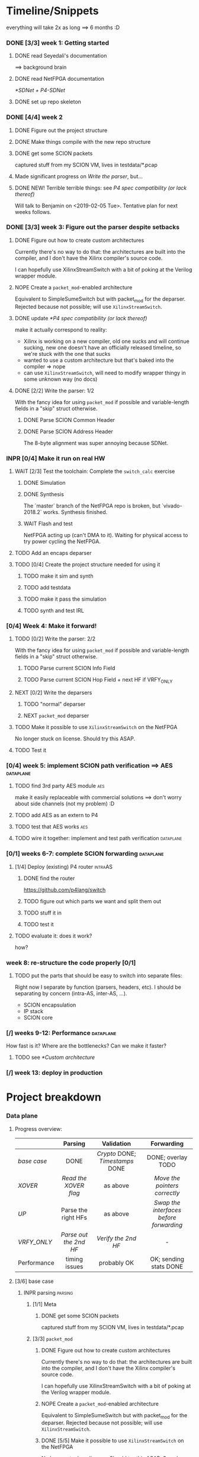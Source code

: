 #+SEQ_TODO: NEXT TODO INPR WAIT | DONE NOPE
#+PROPERTY: Effort_ALL 0 0:15 1:00 2:00 4:00 8:00
#+COLUMNS: %40ITEM(Task) %17Effort(Estimated Effort){:} %CLOCKSUM

* Timeline/Snippets
  everything will take 2x as long ==> 6 months :D
*** DONE [3/3] week 1: Getting started
    CLOSED: [2019-01-30 Wed 17:52]
******* DONE read Seyedali's documentation
        CLOSED: [2019-01-20 Sun 12:07]
        ==> background brain
******* DONE read NetFPGA documentation
        CLOSED: [2019-01-22 Tue 11:32]
        [[*SDNet + P4-SDNet]]
******* DONE set up repo skeleton
        CLOSED: [2019-01-23 Wed 16:39]
*** DONE [4/4] week 2
    CLOSED: [2019-02-05 Tue 18:49]
***** DONE Figure out the project structure
      CLOSED: [2019-01-29 Tue 18:43]
***** DONE Make things compile with the new repo structure
      CLOSED: [2019-02-04 Mon 15:28]
***** DONE get some SCION packets
      CLOSED: [2019-01-23 Wed 19:35]
      captured stuff from my SCION VM, lives in testdata/*.pcap
***** Made significant progress on [[*Write the parser][Write the parser]], but...
***** DONE NEW! Terrible terrible things: see [[*P4 spec compatibility (or lack thereof)][P4 spec compatibility (or lack thereof)]]
      Will talk to Benjamin on <2019-02-05 Tue>. Tentative plan for next weeks follows.
*** DONE [3/3] week 3: Figure out the parser despite setbacks
    CLOSED: [2019-02-13 Wed 12:06]
***** DONE Figure out how to create custom architectures
      CLOSED: [2019-02-05 Tue 18:43]
      Currently there's no way to do that: the architectures are built into the
      compiler, and I don't have the Xilinx compiler's source code.

      I can hopefully use XilinxStreamSwitch with a bit of poking at the Verilog
      wrapper module.
***** NOPE Create a ~packet_mod~-enabled architecture
      Equivalent to SimpleSumeSwitch but with packet_mod for the deparser.
      Rejected because not possible; will use ~XilinxStreamSwitch~.
***** DONE update [[*P4 spec compatibility (or lack thereof)]]
      CLOSED: [2019-02-13 Wed 12:06]
      make it actually correspond to reality:
       - Xilinx is working on a new compiler, old one sucks and will continue
         sucking, new one doesn't have an officially released timeline, so we're
         stuck with the one that sucks
       - wanted to use a custom architecture but that's baked into the compiler
         => nope
       - can use ~XilinxStreamSwitch~, will need to modify wrapper thingy in some
         unknown way (no docs)
***** DONE [2/2] Write the parser: 1/2
      CLOSED: [2019-02-09 Sat 16:23]
      With the fancy idea for using ~packet_mod~ if possible and variable-length
      fields in a "skip" struct otherwise.
******* DONE Parse SCION Common Header
        CLOSED: [2019-02-02 Sat]
******* DONE Parse SCION Address Header
        CLOSED: [2019-02-05 Tue 18:44]
        The 8-byte alignment was super annoying because SDNet.
*** INPR [0/4] Make it run on real HW
***** WAIT [2/3] Test the toolchain: Complete the =switch_calc= exercise
******* DONE Simulation
        CLOSED: [2019-02-13 Wed 12:17]
******* DONE Synthesis
        CLOSED: [2019-02-13 Wed 12:16]
        The `master` branch of the NetFPGA repo is broken, but `vivado-2018.2`
        works. Synthesis finished.
******* WAIT Flash and test
        NetFPGA acting up (can't DMA to it). Waiting for physical access to try
        power cycling the NetFPGA.
***** TODO Add an encaps deparser
***** TODO [0/4] Create the project structure needed for using it
******* TODO make it sim and synth
******* TODO add testdata
******* TODO make it pass the simulation
******* TODO synth and test IRL
*** [0/4] Week 4: Make it forward!
***** TODO [0/2] Write the parser: 2/2
      With the fancy idea for using ~packet_mod~ if possible and variable-length
      fields in a "skip" struct otherwise.
******* TODO Parse current SCION Info Field
******* TODO Parse current SCION Hop Field + next HF if VRFY_ONLY
***** NEXT [0/2] Write the deparsers
******* TODO "normal" deparser
******* NEXT ~packet_mod~ deparser
***** TODO Make it possible to use ~XilinxStreamSwitch~ on the NetFPGA
      No longer stuck on license. Should try this ASAP.
***** TODO Test it
*** [0/4] week 5: implement SCION path verification ==> AES       :dataplane:
***** TODO find 3rd party AES module                                    :aes:
      make it easily replaceable with commercial solutions
      ==> don't worry about side channels (not my problem) :D
***** TODO add AES as an extern to P4
***** TODO test that AES works                                          :aes:
***** TODO wire it together: implement and test path verification :dataplane:
*** [0/1] weeks 6-7: complete SCION forwarding                    :dataplane:
***** [1/4] Deploy (existing) P4 router                             :intraAS:
******* DONE find the router
        CLOSED: [2019-01-22 Tue 11:46]
        https://github.com/p4lang/switch
******* TODO figure out which parts we want and split them out
******* TODO stuff it in
******* TODO test it
***** TODO evaluate it: does it work?
      how?
*** week 8: re-structure the code properly [0/1]
***** TODO put the parts that should be easy to switch into separate files:
      Right now I separate by function (parsers, headers, etc). I should be
      separating by concern (intra-AS, inter-AS, ...).
       - SCION encapsulation
       - IP stack
       - SCION core
*** [/] weeks 9-12: Performance                                   :dataplane:
    How fast is it? Where are the bottlenecks? Can we make it faster?
***** TODO see [[*Custom architecture]]
*** [/] week 13: deploy in production
* Project breakdown
*** Data plane
***** Progress overview:
      |-------------+----------------------+------------------------------+---------------------------------------|
      |             |       Parsing        |          Validation          |              Forwarding               |
      |-------------+----------------------+------------------------------+---------------------------------------|
      | [[base case]]   |         DONE         | [[Crypto]] DONE; [[Timestamps]] DONE |          DONE; overlay TODO           |
      | [[XOVER]]       | [[Read the XOVER flag]]  |           as above           |      [[Move the pointers correctly]]      |
      | [[UP]]          | Parse the right HFs  |           as above           | [[Swap the interfaces before forwarding]] |
      | [[VRFY_ONLY]]   | [[Parse out the 2nd HF]] |      [[Verify the 2nd HF]]       |                   -                   |
      |-------------+----------------------+------------------------------+---------------------------------------|
      | Performance |    timing issues     |         probably OK          |        OK; sending stats DONE         |
      |-------------+----------------------+------------------------------+---------------------------------------|
      |             |         <c>          |             <c>              |                  <c>                  |
***** [3/6] base case
******* INPR parsing                                                :parsing:
********* [1/1] Meta
*********** DONE get some SCION packets
            CLOSED: [2019-01-23 Wed 19:35]
            captured stuff from my SCION VM, lives in testdata/*.pcap
********* [3/3] ~packet_mod~
*********** DONE Figure out how to create custom architectures
            CLOSED: [2019-02-05 Tue 18:43]
            Currently there's no way to do that: the architectures are built into the
            compiler, and I don't have the Xilinx compiler's source code.

            I can hopefully use XilinxStreamSwitch with a bit of poking at the Verilog
            wrapper module.
*********** NOPE Create a ~packet_mod~-enabled architecture
            Equivalent to SimpleSumeSwitch but with packet_mod for the deparser.
            Rejected because not possible; will use ~XilinxStreamSwitch~.
*********** DONE [5/5] Make it possible to use ~XilinxStreamSwitch~ on the NetFPGA
            CLOSED: [2019-02-18 Mon 22:04] SCHEDULED: <2019-02-14 Thu>
            No longer stuck on license. Should try this ASAP.
            See also [[*Turning source code into bits in the FPGA]] (and fill it in)
************* DONE switch the P4 source code and make it compile
              CLOSED: [2019-02-14 Thu 15:34] SCHEDULED: <2019-02-14 Thu>
************* DONE Turn SDNet into HDL: make the =sdnet= compiler happy
              CLOSED: [2019-02-14 Thu 22:40] SCHEDULED: <2019-02-14 Thu>
************* DONE make Vivado sim pass
              CLOSED: [2019-02-16 Sat 10:44] SCHEDULED: <2019-02-15 Fri>
************* DONE wrap the SDNet module
              CLOSED: [2019-02-18 Mon 22:04] SCHEDULED: <2019-02-17 Sun>
************* DONE make it synth
              CLOSED: [2019-02-18 Mon 22:04] SCHEDULED: <2019-02-14 Thu>
********* [5/6] Write the parser
          With the fancy idea for using ~packet_mod~ if possible and variable-length
          fields in a "skip" struct otherwise
************* DONE Parse SCION Common Header
              CLOSED: [2019-02-02 Sat]
************* DONE Parse SCION Address Header
              CLOSED: [2019-02-05 Tue 18:44]
              The 8-byte alignment was super annoying because SDNet.
************* DONE Parse current Info Field
              CLOSED: [2019-03-17 Sun 17:46] SCHEDULED: <2019-03-14 Thu>
************* DONE Parse current Hop Field
              CLOSED: [2019-03-17 Sun 17:46] SCHEDULED: <2019-03-14 Thu>
************* DONE Parse previous Hop Field
              CLOSED: [2019-03-26 Tue 18:12] SCHEDULED: <2019-03-26 Tue>
************* DONE implement sqrt(area) idea
              SCHEDULED: <2019-04-02 Tue>
************* INPR Fix timing violation
              SCHEDULED: <2019-04-03 Wed>
********* [2/2] Write the deparser
          with + without packet_mod
*********** DONE deparse encaps+common+address
            CLOSED: [2019-03-17 Sun 17:55] SCHEDULED: <2019-03-14 Thu>
            with + without packet_mod;
            make it compile
*********** DONE deparse info+HF
            CLOSED: [2019-03-17 Sun 17:55] SCHEDULED: <2019-03-14 Thu>
******* DONE forwarding                                          :forwarding:
        CLOSED: [2019-03-17 Sun 18:23]
********* DONE do something reasonable about interface numbering
          CLOSED: [2019-03-17 Sun 17:57] SCHEDULED: <2019-03-15 Fri>
********* DONE forward base case
          CLOSED: [2019-03-17 Sun 18:15] SCHEDULED: <2019-03-18 Mon>
******* DONE [10/10] Crypto                                      :validation:
        CLOSED: [2019-05-15 Wed 15:56]
********* DONE Figure out how the crypto works                          :aes:
          CLOSED: [2019-03-18 Mon 12:48] SCHEDULED: <2019-03-18 Mon>
          sig = MAC_K(timestamp || flags' || exptime || in_if || eg_if || HF')
          where flags' = flags & immutable_flags_mask,
                HF'    is the previous hop field without flags,
                K      is an AS-local symmetric key => comes from the control plane
                MAC    is AES-CMAC, RFC4493 pages 353 and 385 <= ref 226 from SCION book
********* DONE Write P4 code (with blanks) that does it                 :aes:
          CLOSED: [2019-03-25 Mon 18:34]
          rewrite https://github.com/SecureAuthCorp/impacket/blob/master/impacket/crypto.py#L93
          into P4
          SCHEDULED: <2019-03-19 Tue>
********* DONE Define the AES extern's interface                        :aes:
          CLOSED: [2019-03-18 Mon 17:17] SCHEDULED: <2019-03-18 Mon>
********* DONE Generate the extern stubs                            :externs:
          CLOSED: [2019-03-20 Wed 19:28] SCHEDULED: <2019-03-18 Mon>
********* DONE *Placeholder verilog for AES*                        :externs:
          CLOSED: [2019-03-22 Fri 14:44]
          something that always returns a fixed value so I can compile it
          => "minor milestone" when it runs
********* DONE find 3rd party AES module                                :aes:
          CLOSED: [2019-03-17 Sun 18:48] SCHEDULED: <2019-03-22 Fri>
          make it easily replaceable with commercial solutions
          ==> don't worry about side channels (not my problem) :D
          thanks to the Leuven people :D
********* DONE give stubs + info to Leuven people                       :aes:
          CLOSED: [2019-03-22 Fri 14:44]
********* DONE Integrate actual AES                                     :aes:
          CLOSED: [2019-03-25 Mon 13:26] SCHEDULED: <2019-03-25 Mon>
********* DONE *test path verification*                :milestone:validation:
          CLOSED: [2019-04-02 Tue 13:04] SCHEDULED: <2019-03-27 Wed>
********* DONE Fix timing violation
          CLOSED: [2019-05-15 Wed 15:56] SCHEDULED: <2019-04-29 Mon>
******* DONE [4/4] Timestamps                                    :validation:
        CLOSED: [2019-05-15 Wed 15:56]
********* DONE write code with placeholders
          CLOSED: [2019-05-15 Wed 15:56] SCHEDULED: <2019-05-01 Wed>
********* DONE get time into the switch                             :externs:
          CLOSED: [2019-05-15 Wed 15:56] SCHEDULED: <2019-05-03 Fri>
          This should be an extern not dissimilar to the ~reg_rw~ one, but
          additionally counting clock cycles.
          => It makes sense to not do it before [[*Generate the extern stubs]].
          
          It might be useful to email p4-dev that we might want a standard way
          to get time.

          --------------------------------------------
          
          Actually, there is [[https://github.com/NetFPGA/P4-NetFPGA-public/wiki/Timestamp-Extern-Function][a timestamp extern]]. Might be simpler to just use
          that + offset register (written by control plane).
********* DONE generate control-plane API
          CLOSED: [2019-05-15 Wed 15:56] SCHEDULED: <2019-05-02 Thu>
********* DONE *validate the timestamps*
          CLOSED: [2019-05-15 Wed 15:56] SCHEDULED: <2019-05-03 Fri>
******* TODO Anything else that needs validation? Figure out :D  :validation:
******* TODO Measure performance
        SCHEDULED: <2019-04-05 Fri>
        Prepare everything this week so we can just bring things to the traffic
        generator on Monday.
***** [0/2] XOVER
******* NEXT Read the XOVER flag                                    :parsing:
        :PROPERTIES:
        :Effort:   0:15
        :END:
******* NEXT Move the pointers correctly                         :forwarding:
***** [0/2] UP
******* TODO Read the UP flag                                       :parsing:
        :PROPERTIES:
        :Effort:   0
        :END:
******* TODO Swap the interfaces before forwarding               :forwarding:
        :PROPERTIES:
        :Effort:   0:15
        :END:
***** [0/2] VRFY_ONLY
******* TODO Read the VRFY_ONLY flag                                :parsing:
        :PROPERTIES:
        :Effort:   0
        :END:
******* TODO Parse out the 2nd HF                                   :parsing:
        :PROPERTIES:
        :Effort:   2:00
        :END:
      ------------------------------------------------
      
***** [1/5] IP and below
******* DONE find the router
        CLOSED: [2019-01-22 Tue 11:46]
        https://github.com/p4lang/switch
******* TODO figure out which parts we want and split them out
        SCHEDULED: <2019-04-22 Mon>
        probably only L2 learning
******* TODO stuff in IP and below
        SCHEDULED: <2019-04-30 Tue>
******* TODO test it
        SCHEDULED: <2019-04-25 Thu>
***** [1/4] Code hygiene
******* DONE Set the tuples thing on fire / fix simulation
        CLOSED: [2019-04-02 Tue 13:07] SCHEDULED: <2019-04-01 Mon>
******* TODO Write =@brief("blah")= and =@description("blah blah")= annotations
******* TODO put the parts that should be easy to switch into separate files:
        SCHEDULED: <2019-04-22 Mon>
        Right now I separate by function (parsers, headers, etc). I should be
        separating by concern (intra-AS, inter-AS, ...).
         - SCION encapsulation
         - IP stack
         - SCION core
******* TODO document =TARGET_SUPPORTS_*= stuff
        SCHEDULED: <2019-04-23 Tue>
***** [0/2] Prod ready
******* TODO Figure out error handling :D
******* TODO Do not generate error packets on SCMP packets
        => must check whether this is SCMP before sending error
*** Control plane
***** DONE think about forwarding :D
      CLOSED: [2019-04-17 Wed 13:21] SCHEDULED: <2019-04-11 Thu>
***** DONE Running a local topology with NetFPGA in the middle
      CLOSED: [2019-05-24 Fri 14:23]
        1. create a dumb netfpga bitfile that just forwards between physical and fake interfaces
        2. installed SCION on both machines + ran =scion.sh run= and =scion.sh test= to make sure it works
        3. created a MyTiny.topo (on netfpga machine): star with 4 links, core in the middle
           see https://github.com/scionproto/scion/blob/master/topology/README.md for how to make 1 BR with 4 interfaces instead of 4 BRs with 1 interface
           => see MyTiny.topo
        4. generate topology --> gives me a starting gen folder
           => see make_topology.sh
        5. split the gen folder into the bits that will run on different machines: netfpga's AS in one, the rest in the other
        6. set IP addresses on the network interfaces according to make_topology.sh
        7. test it:
           1. =tail -f $SC/logs/bs*.DEBUG= --> look for beacons
           2. bwtest:
              =bwtestserver -s 1-ff00:0:111,[127.0.0.1]:30100 -sciondFromIA=
              =bwtestclient -s 1-ff00:0:111,[127.0.0.1]:30100 -c 1-ff00:0:112,[127.0.0.1]:30101 -sciondFromIA -cs '10,1200,?,10Mbps'=
              Note: Without netfpga:
              #+begin_src 
              kamila@netfpga-target ~/g/s/g/s/scion> bwtestclient -s 1-ff00:0:111,[127.0.0.1]:30100 -c 1-ff00:0:112,[127.0.0.1]:30101 -sciondFromIA -cs '10,1200,?,200Mbps' -sc '10,1200,?,2
              00Mbps'
              DBUG[05-24|14:20:09] Path selection algorithm choice          path="Hops: [1-ff00:0:112 1>2 1-ff00:0:110 1>1 1-ff00:0:111] Mtu: 1472" score=0.953
              DBUG[05-24|14:20:09] Registered with dispatcher               addr="1-ff00:0:112,[127.0.0.1]:30101 (UDP)"
              Client DC       Next Hop [127.0.0.25]:31004     Server Host [127.0.0.1]:30101
              DBUG[05-24|14:20:09] Registered with dispatcher               addr="1-ff00:0:112,[127.0.0.1]:30102 (UDP)"

              Test parameters:
              clientDCAddr -> serverDCAddr 1-ff00:0:112,[127.0.0.1]:30102 (UDP) -> 1-ff00:0:111,[127.0.0.1]:30101 (UDP)
              client->server: 10 seconds, 1200 bytes, 208333 packets
              server->client: 10 seconds, 1200 bytes, 208333 packets

              S->C results
              Attempted bandwidth: 199999680 bps / 200.00 Mbps
              Achieved bandwidth: 139212480 bps / 139.21 Mbps
              Loss rate: 30 %
              Interarrival time variance: 8ms, average interarrival time: 0ms
              Interarrival time min: 0ms, interarrival time max: 8ms

              C->S results
              Attempted bandwidth: 199999680 bps / 200.00 Mbps
              Achieved bandwidth: 139234560 bps / 139.23 Mbps
              Loss rate: 30 %
              Interarrival time variance: 12ms, average interarrival time: 0ms
              Interarrival time min: 0ms, interarrival time max: 12ms
              #+end_src
***** NEXT filling out the interfaces table
*** Directory + make structure
***** [2/3] Directory structure
******* DONE set up repo skeleton
        CLOSED: [2019-01-23 Wed 16:39]
******* DONE Figure out the high-level repo structure
        CLOSED: [2019-01-29 Tue 18:43]
******* TODO Rename nf_sume_sdnet_ip to nf_sume_scion_ip
        to prevent the "other stuff on the machine is breaking my build" failure mode
***** [1/1] Change to non-project mode
      build it yourself!
******* DONE read [[UG892]], [[UG896]]
        CLOSED: [2019-03-06 Wed 15:12] SCHEDULED: <2019-03-04 Mon>
***** [8/8] Makefiles cleanup
******* DONE Make things compile with the new repo structure
        CLOSED: [2019-02-04 Mon 15:28]
******* DONE make it sim
        CLOSED: [2019-02-17 Sun 12:33] SCHEDULED: <2019-02-18 Mon>
******* DONE make it synth
        CLOSED: [2019-02-18 Mon 22:03] SCHEDULED: <2019-02-18 Mon>
******* DONE make it flash!
        SCHEDULED: <2019-02-18 Mon>
******* DONE Change =make clean= to just rm things listed in .gitignore
        SCHEDULED: <2019-03-04 Mon>
        because having two sources of truth is annoying and Bad
******* DONE Clean up horrible mess in platforms/netfpga
        CLOSED: [2019-03-18 Mon 11:38] SCHEDULED: <2019-03-12 Tue>
******* DONE Add a test for real HW (check what they have, or use scapy)
        CLOSED: [2019-03-18 Mon 10:25] SCHEDULED: <2019-03-14 Thu>
******* DONE Add a "check timing" target
        CLOSED: [2019-03-18 Mon 10:25] SCHEDULED: <2019-03-11 Mon>
        something like:
        ~set pass [expr {[get_property SLACK [get_timing_paths]] >= 0}]~
*** [0/3] Performance
***** TODO Measure performance of the complete thing
      SCHEDULED: <2019-05-09 Thu>
      how?
***** TODO Find bottlenecks
      SCHEDULED: <2019-05-10 Fri>
***** TODO Can we make it faster?
      SCHEDULED: <2019-04-22 Mon>
      if needed
*** [6/6] Real HW
***** DONE read Seyedali's documentation
      CLOSED: [2019-01-20 Sun 12:07]
      ==> background brain
***** DONE read NetFPGA documentation
      CLOSED: [2019-01-22 Tue 11:32]
      [[*SDNet + P4-SDNet]]
***** DONE [3/3] Test the toolchain: Complete the =switch_calc= exercise
      CLOSED: [2019-02-14 Thu 15:03]
******* DONE Simulation
        CLOSED: [2019-02-13 Wed 12:17]
******* DONE Synthesis
        CLOSED: [2019-02-13 Wed 12:16]
        The `master` branch of the NetFPGA repo is broken, but `vivado-2018.2`
        works. Synthesis finished.
******* DONE [#A] Flash and test
        CLOSED: [2019-02-14 Thu 15:01] SCHEDULED: <2019-02-14 Thu>
        NetFPGA was acting up (couldn't DMA to it, didn't see the PCI device). 
        Fixed by:
         1. Pushing the reset button. (It's one of the 3 buttons, just push all 3 :D)
         2. Powering off the host machine, including pulling out the power cable.
         3. Rebooting the host machine (without power off).
        Afterwards, it flashed successfully.

        Test fails, unsure why. Don't care enough.
***** DONE add testdata
      CLOSED: [2019-03-17 Sun 17:41] SCHEDULED: <2019-03-15 Fri>
***** DONE make it pass the simulation
      CLOSED: [2019-03-17 Sun 17:41] SCHEDULED: <2019-03-18 Mon>
***** DONE synth and test IRL
      CLOSED: [2019-03-17 Sun 17:41] SCHEDULED: <2019-03-22 Fri>
*** [/] Production deployment
    SCHEDULED: <2019-05-01 Wed>
* Timeline summaries
*** DONE beginning - <2019-02-06 Wed>
    CLOSED: [2019-02-07 Thu 10:18]
Progress report until now:

 - Background research:
   - read NetFPGA and Xilinx compiler docs, got familiar with the workflow
   - got more familiar with the details of SCION: got a VM from SCIONLab, sniffed
     packets, re-read parts of the SCION book with P4 and NetFPGA in mind
   - Read Seyedali's documentation (scion-netfpga project)
   - background reading on FPGAs: building intuition; workflow; timing issues; etc.
     (Needed because while P4 abstracts away the logic, it does not automate all
     FPGA design tasks.)
 - Planning ahead: thought about project structure, modularity, portability.
   (I will support both the P4 software switch and NetFPGA, to ease testing and
   to force this project to be easily portable to other HW platforms.)
 - Made progress on writing the SCION packet parser.
 - Discovered a major problem and after many attempts found a workaround that might
   actually work:

   TL;DR: The NetFPGA can't deal with variable length headers, such as the SCION
   path. Get around it by sacrificing FPGA area (we have plenty) and using a
   non-standard P4 extension.

   Longer version:

   The NetFPGA's P4 compiler does not support doing anything with
   variable-length headers (not even skipping them).
   (The background info gained by talking to NetFPGA people is that Xilinx is
   not fixing the old compiler, but writing a new one. I cannot rely on the new
   compiler being released in time, hence the workaround.)

   How I am planning to solve this:

   1. Assume a max path length K, let's say K = 30. Use the C preprocessor to
      "unroll" the parsing: create K separate parser states that parse a 1-hop
      segment, a 2-hop segment, etc (compile-time known value, so that works).
      The NetFPGA has plenty of space.
   2. While the SCION path can be arbitrarily long, my BR only needs to look at
      either 1 or 2 hops. Therefore I can skip the rest and only use O(1) buffer
      space per state, not O(K). Thereby I can avoid an O(K^2) blowup and fit a
      bigger K. (The NetFPGA is big, but not infinite).
   3. Standard P4 does not allow me to emit headers I haven't parsed. Therefore
      I will use the experimental `packet_mod` feature to avoid losing the
      skipped parts.
   4. Using `packet_mod` requires deviating from the "usual" NetFPGA Verilog
      wrappers, but my initial research suggests that this should be doable in
      less than 1 day of work. Therefore, worth trying.
   5. Bonus: `packet_mod` should help with parser and deparser performance.
   6. Backup plan if `packet_mod` turns out to be too experimental to work: Live
      with the O(K^2) blowup until the new compiler comes out. Make it easy to
      switch to it (yay portability).

Next steps:

Still waiting for the license. Can't confirm that `packet_mod` works as expected
until then.
Meanwhile, writing the parser assuming one of {fully compliant P4 compiler, the
`packet_mod` feature}. If it turns out I have neither of those, it will be <2
extra days of work to make it work without them with the O(K^2) blowup.
*** DONE progress report <2019-02-20 Wed>
    CLOSED: [2019-03-04 Mon 15:40]
This is a summary of what happened since my last progress report.

The main news is that my modified design is happily running on the physical
hardware.

 * Working with the real hardware:
   - Discovered, reported, and overcame several problems with the upstream
     P4-NetFPGA repo's workflow.
   - Tested, understood, adapted, and documented the complete (surprisingly
     complicated!) process of making P4 run on the NetFPGA.
   - Overcame issues with the NetFPGA and managed to flash and test it
     successfully.
 * `XilinxStreamSwitch`: "Experimental" architecture that helps with variable
   length parsing + improves performance
   - Adapted the hardware design to make it possible to use `XilinxStreamSwitch`
     on the NetFPGA.
   - Tested `XilinxStreamSwitch` in real life and verified the basic
     functionality.
 * Improved project structure to make this repo easy to work with (unlike the
   upstream P4-NetFPGA repository).
 * Added basic testing infrastructure: behavioural simulation + real HW.
*** DONE progress report <2019-03-06 Wed>
    CLOSED: [2019-03-07 Thu 10:51]
This is a summary of what happened since my last progress report.

I was travelling, so this time it is somewhat shorter, but the tasks I completed
are important for the future users of this project (including me).

 1. Learned a lot about the Xilinx Vivado toolchain
 2. Completely rewrote the build process: Now it is simplified and fully automated, instead of being a weird combination of Makefiles and clicking in Vivado IDE
 3. Fixed a major "stale state is tainting the build" problem (inherited from the NetFPGA template)
 4. Learned some more Verilog basics and fixed a bug in NetFPGA Verilog wrappers
 5. Probably really made XilinxStreamSwitch/packet_mod work (point 3's problem had been hiding an issue with it)
*** DONE progress report <2019-03-25 Mon>
    CLOSED: [2019-03-25 Mon 14:05]
 - Completed and tested parsing and forwarding for the base case
   - parser can deal with SCION path by using the "generate separate parser blocks for every offset" trick
   - currently uses O(N) FPGA area where N is the max path length we support, but I have an idea to make it O(sqrt(N))
 - Integrated Seyedali's AES implementation
   - this is ECB => I will implement CMAC in P4 on top of it
 - Created a fully controllable SCION packet generator with Scapy and used it to test and debug the P4 code
   (will add it to SCION repo after cleanup)
 - Dealt with two bugs in NetFPGA wrappers

Next steps:
 - implement CMAC and test HF verification (for the base case)
 - implement the other forwarding cases
 - add control plane API that tells the switch the current time and implement timestamp validation
*** NEXT progress report <2019-04-10 Wed>

 - implemented a simplified single-block AES-CMAC in P4
 - extended parser to also parse the previous HF
 - *implemented HF MAC verification*
 - fixed a source of multiple bugs in NetFPGA's test data framework by deleting it (I wrote my own instead, because it wasn't worth fixing)
 - variable length parser: implemented the idea to unroll the parser into two stages sized O(sqrt(N)) instead of the trivial O(N)
   TODO build with O(N) and O(sqrt(N)) for long path and show difference in spacetime
 - Queue sizes are now reported to the control plane, and that in turn exports it to Prometheus for easy aggregation.
 - *Timing is difficult*, but I'm being awesome. <= TODO reformulate :D

Current status:
TODO progress table snapshot

* Questions for Benjamin
*** NOPE gimme 4 cables
    CLOSED: [2019-03-18 Mon 11:41] SCHEDULED: <2019-03-13 Wed>
*** TODO Should we also add an "L2 learning switch"?
    ARP + remembering MAC addresses
*** Archive:
***** DONE Is Scion *always* encapsulated? And is it always in IP/UDP?
      CLOSED: [2019-01-30 Wed 18:48]
      for now yes; eventually no
***** DONE => What is expected of me? What packets should I be able to process?
      CLOSED: [2019-01-30 Wed 14:58]
      this can also go into thesis/documentation
      SCION only
***** DONE what to do about packets which aren't SCION?
      CLOSED: [2019-01-30 Wed 14:59]
      for now drop is good
***** DONE LICENSE?
      CLOSED: [2019-01-30 Wed 14:59]
      check scion repo
***** DONE [[P4 spec compatibility (or lack thereof)]]
      CLOSED: [2019-02-13 Wed 16:53]
* Questions about FPGAs
*** DONE VHDL vs Verilog: what's the relationship?
    CLOSED: [2019-01-23 Wed 11:05]
    Both are hardware description languages. VHDL smells a little more like Ada
    and Verilog smells a little more like C. As far as I can tell, Verilog is
    slightly more popular in FPGA circles. Most Xilinx tooling will be using
    Verilog.

    You can combine modules written in either as long as you know what the
    interfaces are. A bit like you can link things written in different
    languages in software too.
*** DONE How do you do modular design? Literally "LEGO submodules"?
    CLOSED: [2019-01-23 Wed 11:05]
    Generally, you will want a bus like AMBA or Axi and your modules will talk
    to each other on the bus using well-defined protocols.
*** DONE What does IP stand for in FPGA context?
    CLOSED: [2019-01-20 Sun 11:42]
    "intelectual property core" ==> something that you buy from someone else and
    integrate in your design.

    Can be pronounced "module" or even "chip".

    Blocks may be more or less independent. You could add e.g. a microblaze cpu
    to your design. It will have its own clock domains and talk to other modules
    using memory. Or you might have something like AES which operates in your
    data path.
*** TODO Gimme a nice paper about implementing something on an FPGA in a nice way.
    So that I can do my learning by example thing.
*** TODO What's this thing about 8 bytes? How general is it?
*** DONE How do I find out if it's optimal?
    CLOSED: [2019-01-23 Wed 11:08]
    This P4 stuff will compile into something that will light up different parts
    of the FPGA at different times. I want to:
      - look at it
      - figure out whether it could be parallelising some more
      - tell it to do better (maybe :D)

    Supposedly the Vivado tools help with that. I should revisit this once I get
    the license crap to work.
* HW documentation
*** SDNet + P4-SDNet
    downloaded from: https://www.xilinx.com/products/design-tools/software-zone/sdnet.html#documentation
     1. Read this first: [[./hw-doc/ug1252-p4-sdnet.pdf][P4-SDNet]]
     2. Read this when you want to make your own externs: [[./hw-doc/ug1012-sdnet-packet-processor.pdf][SDNet]]
*** Vivado
***** UG892
***** UG896
* Ideas to revisit when the time comes
*** Eventual code-related TODOs:
***** TODO README files everywhere
      every directory should have a README file
      (maybe generated? :-o)
***** TODO LICENSE files everywhere
      check SCION repo for which
***** TODO [0/2] Optimisation
******* TODO check all parameters: in/out/inout
******* TODO check all parameters: are they actually used?
        actually, first check whether the compiler warns for unused
* Notes to self
*** about NetFPGA
***** Annotations:
       apparently there is a pile of @Xilinx_whatever annotations which look
       like they affect how the things are laid out on the FPGA
       ==> documented in P4-SDNet
***** Architecture:
      #+BEGIN_SRC p4_16
      SimpleSumeSwitch(
          TopParser(),
          TopPipe(),
          TopDeparser()
      ) main;
      #+END_SRC
***** Registers:
      Accessing registers doesn't exist :D
      They have an extern which is one function where an argument says whether
      it's a read or a write, and there is just one register:
      #+begin_src p4_16
      const_reg_rw(
          index,
          value_to_be_written, // probably bit<
          r_or_w,  // bit<8>
          value_will_be_read_into_here
      );
      #+end_src
      Actually this is a bit weird and confusing.
***** Testing things
      You generate pcap files with input packets and expected
      output packets. (Not sure if the expected packets are an exact match or
      what.)

      The neat thing about that: there's a pcap2axi thing, so the packets are
      replayed from memory. Therefore...
***** Performace testing
      Just make a big pcap file :D ^^
*** documentation
***** TODO SCION Parser ~> thesis
***** TODO portability ~> thesis
***** NEXT Enabling ~XilinxStreamSwitch~
       1. change the includes and ~main~ :D
       2. different signature (tuples); therefore:
          * testdata: your digest is now not separate from switch_meta => no space
          * verilog module: digest and rest is now together on one bus
***** DONE Turning source code into bits in the FPGA
      CLOSED: [2019-02-18 Mon 22:05] SCHEDULED: <2019-02-14 Thu>: complete this
       1. ~p4c-sdnet~ converts P4 into the SDNet language, which is a Xilinx
          thing that looks a little like C++. Check out .sdnet files.
          Makefile target: ~sdnet~
          *Important thing to note: the compiler will not generate control ports
          unless there's at least one table that's actually used in the design.
          With the current flags, that means that the compilation will fail
          without tables.*
       2. ~sdnet~ compiles the .sdnet file into a module/IP core that then
          goes into Vivado. I can pick the bus type as a compiler flag (sample
          project makefile has Axi).
          Makefile target: ~module~ (doesn't exist yet, TODO)
          From now on it's the usual FPGA workflow.
       3. check with Vivado sim: generate input and output packets and tuples
          and compare.
          Tuples are the ~switch_meta_t~ struct.
          Target: ~sim~
       4. Create Vivado project: Target: ~project~
       5. Synth. Target: ~synth~
       6. Create bitfile. Target: ~bitfile~
       7. Flash! Target: ~flash~
***** Interfaces numbering:
bit     0       1       2       3       4       5       6       7
value   01      02      04      08      16      32      64      128
if      eth0    nf0     eth1    nf1             nf2             nf3
*** Commit => utilisation

| commit  | WS / ns | Slice LUTs | Registers | Block RAM | TNS Failing | THS Failing | TPWS Failing | notes                                                            |
|---------+---------+------------+-----------+-----------+-------------+-------------+--------------+------------------------------------------------------------------|
| 65ed5ed |         |            |           |           |             |             |              | smaller table; with fancy build options                          |
| 097c7f0 |         |            |           |           |             |             |              | -- no code change --                                             |
| b4e83a3 |   0.002 |            |           |           |           0 |           0 |            0 | with fancy build options                                         |
| ae716fe |  -0.054 |     29.00% |    30.35% |    40.71% |         117 |           0 |            0 | moved AddrParser to PacketSkipper and suddenly it's terrible :'( |
| 7035aa7 |         |            |           |           |             |             |              |                                                                  |



* Things to write about
*** Aim: SCION BR
    => only SCION
*** Intro to FPGAs for software people
***** TODO think in space, not time
       - everything happens at the same time
       - TODO didn't I start writing this down somewhere else? either tiddlywiki or website :D -- find it!
***** TODO resources / limiting factors
       - Area instead of # of instructions
*** why I am being awesome (TODO also make it true :D)
***** modularity:
******* easy to swap things in here with other stuff (e.g. replace IP with MPLS)
******* easy to take things from here and put into your switch
******* easy to change functionality without being very sad because things are well separated
***** portability
       - runs on SDNet and v1model and the SCION code doesn't need to change to add a new arch
       - can benefit from features present only on some archs, but doesn't need much rewriting because of ~lib/compat~ and because modularity
***** attention to detail
       - by only passing the parameters I really need instead of the whole metadata or headers struct, I both enforce modularity *and* give the compiler more information about the code so that it can optimise better. TODO would be neat to have an example.
*** Challenges
***** P4 spec compatibility (or lack thereof)
Unfortunately, the SDNet P4 compiler implements only a subset of P4, which has
created unexpected challenges when implementing SCION.
The biggest issue [HOPEFULLY :D] was that at the time of writing, with P4-SDNet
the parser cannot work with any variable-length data: this includes not only
=varbit<n>= types, but also header unions, and -- most importantly -- header
stacks.
Furthermore, it is unable to even skip over variable-length parts of the packet.
Simply put, all packet offsets must be compile-time constants.
This poses a problem for SCION: the path in the packet is variable length (it
can contain any number of hops).[fn:varlen]
Therefore, the parser cannot easily deal with the path in the SCION
packet.[fn:cantparse]

To get around this problem, we employed the following steps:

First of all, we opted to design the parser so that it parses only the actually
needed data: while the path can be arbitrarily long, any single BR only needs to
process $O(1)$ hop fields (usually one, or two in case of a shortcut path).
This not only makes it possible to compile for the NetFPGA, but also improves
performance on other targets.

Next, we needed to solve the problem of emitting headers we have skipped:
using only the standard features
of P4, it is impossible to deparse parts of the header which have not been
parsed. (The payload is copied without being parsed, but the payload is defined
as anything *after* the last thing we parsed -- so if we skip parsing something
in the header, it is lost and we are unable to emit it on the output interface.)

The solution on the NetFPGA is to use the non-standard ~packet_mod~ feature of
P4-SDNet, as this (unlike the standard deparsers) allows to modify the existing
header instead of creating it anew, thereby allowing me to not lose the skipped
parts of the header.

Using the ~packet_mod~ feature is not straightforward, either: we needed to
switch to the ~XilinxStreamSwitch~ architecture, as this feature is not
available in the ~SimpleSumeSwitch~ architecture that is the default on the
NetFPGA.
This required modifying the Verilog wrappers provided by the NetFPGA developers.

Obviously, using a non-standard SDNet-only feature means that with this
approach, the program would not compile on a standard P4 compiler.
However, standard P4 compilers (unlike the P4-SDNet compiler) tend to implement
parsing variable-length headers.
Therefore, we are able to emulate ~packet_mod~ for standard compilers by adding
an extra struct to keep track of the "skipped" parts of the headers, and instead
of skipping them, we parse them into the (variable-length) fields of this extra
struct.

We can use the C preprocessor to hide this difference, thereby keeping our
code portable while being able to use ~packet_mod~ where available.
This not only allows us to parse the variable-length SCION packet on the
currently incomplete P4-SDNet compiler, but also allows us to harness the
performance benefits of the ~packet_mod~ feature on any target where it is
available.

To make this approach work, the last step is to turn all packet offsets,
including the ones used only for skipping, into compile-time constants.
Fortunately, SCION hop fields are constant length.
Therefore, if we assume a maximum path length $K$, let's say $K = 50$, there are
only $O(K)$ many options for how many different sizes we might need to skip.
Therefore, we can use the C preprocessor to "unroll" the parser and create
separate states for skipping $1$, $2$, $…$ hop fields.
This causes an $O(K)$ increase in FPGA area usage, but no latency increase --
our logic becomes wider, but not deeper.

The same tricks must then be applied in the ~packet_mod~ deparser.

The maximum path length $K$ that our BR can handle then becomes a linear
function of the NetFPGA's area (after subtracting the area we use for the rest
of the design): the largest $K$ we can use is determined by what we can fit.
Since our implementation uses the area quite efficiently (TODO number/reference)
and the NetFPGA is rather large, we are able to fit a $K = TODO$ on the NetFPGA
SUME.


[fn:varlen] The SCION host addresses are also variable-length, as the address
type tag in the common header defines what kind of address it is.
For this case, we opted to use the C preprocessor to conditionally replace the
union with a struct with three fixed-length fields (one for each possible type
of address), only one of which is parsed and made valid for a given packet.
(This causes a small increase in FPGA area usage, but any other solution would
be significantly more complex, so this is a good tradeoff.)

[fn:cantparse] In fact, it would be possible to parse the whole SCION packet by
using the C preprocessor to "unroll" the parser at compile time, and parse the
path segments into ~struct~'s with fields such as =hop1=, =hop2=, ... (size
fixed at compile time).
However, this would make actually using the fields very difficult, as I would
need more preprocessor magic to index into such a struct; and additionally it
would drastically increase my FPGA area usage.
*** HW is silly
***** sometimes DMA may need an extra reboot?
* *Thesis*
  *moved to gingko* for now => will re-import once I am more or less sure of the outline
*** Introduction
*** Related work
*** Overview
***** Overview of the SCION architecture 
***** What we are trying to solve
*** Data plane: Packet forwarding
***** Design/Overview
***** Implementation
***** Challenges <-- this is the interesting part => maybe should be swapped with Implementation?
*** Control plane: Integration with SCION infrastructure
*** Bibliography


    [[./references.bib][references]]
